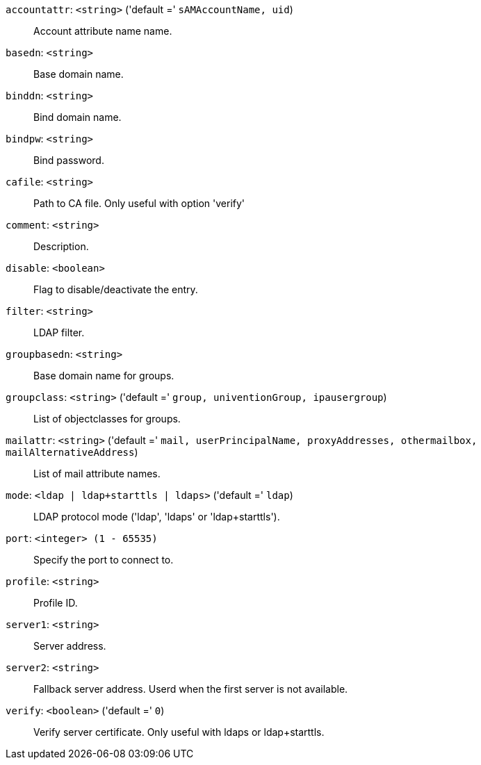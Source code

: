`accountattr`: `<string>` ('default =' `sAMAccountName, uid`)::

Account attribute name name.

`basedn`: `<string>` ::

Base domain name.

`binddn`: `<string>` ::

Bind domain name.

`bindpw`: `<string>` ::

Bind password.

`cafile`: `<string>` ::

Path to CA file. Only useful with option 'verify'

`comment`: `<string>` ::

Description.

`disable`: `<boolean>` ::

Flag to disable/deactivate the entry.

`filter`: `<string>` ::

LDAP filter.

`groupbasedn`: `<string>` ::

Base domain name for groups.

`groupclass`: `<string>` ('default =' `group, univentionGroup, ipausergroup`)::

List of objectclasses for groups.

`mailattr`: `<string>` ('default =' `mail, userPrincipalName, proxyAddresses, othermailbox, mailAlternativeAddress`)::

List of mail attribute names.

`mode`: `<ldap | ldap+starttls | ldaps>` ('default =' `ldap`)::

LDAP protocol mode ('ldap', 'ldaps' or 'ldap+starttls').

`port`: `<integer> (1 - 65535)` ::

Specify the port to connect to.

`profile`: `<string>` ::

Profile ID.

`server1`: `<string>` ::

Server address.

`server2`: `<string>` ::

Fallback server address. Userd when the first server is not available.

`verify`: `<boolean>` ('default =' `0`)::

Verify server certificate. Only useful with ldaps or ldap+starttls.

